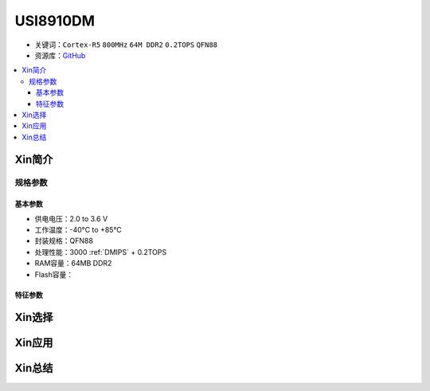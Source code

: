 
.. _usi8910:

USI8910DM
=============

* 关键词：``Cortex-R5`` ``800MHz`` ``64M DDR2`` ``0.2TOPS`` ``QFN88``
* 资源库：`GitHub <https://github.com/SoCXin/USI8910DM>`_

.. contents::
    :local:

Xin简介
-----------

规格参数
~~~~~~~~~~~

基本参数
^^^^^^^^^^^

* 供电电压：2.0 to 3.6 V
* 工作温度：-40°C to +85°C
* 封装规格：QFN88
* 处理性能：3000 :ref:`DMIPS` + 0.2TOPS
* RAM容量：64MB DDR2
* Flash容量：


特征参数
^^^^^^^^^^^

Xin选择
-----------


Xin应用
-----------


Xin总结
-----------

